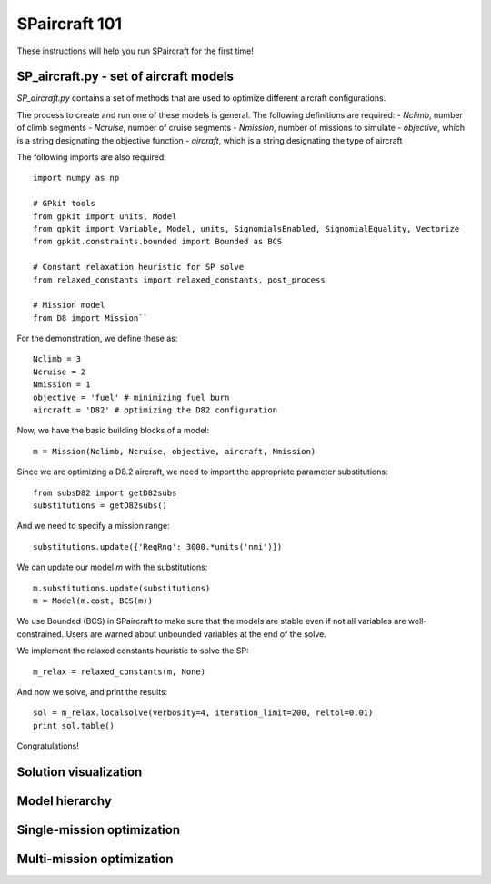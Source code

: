 SPaircraft 101
**************

These instructions will help you run SPaircraft for the first time!

SP_aircraft.py - set of aircraft models
=======================================
`SP_aircraft.py` contains a set of methods that are used to optimize different aircraft configurations.

The process to create and run one of these models is general. The following definitions are required:
- `Nclimb`, number of climb segments
- `Ncruise`, number of cruise segments
- `Nmission`, number of missions to simulate
- `objective`, which is a string designating the objective function
- `aircraft`, which is a string designating the type of aircraft

The following imports are also required::

    import numpy as np

    # GPkit tools
    from gpkit import units, Model
    from gpkit import Variable, Model, units, SignomialsEnabled, SignomialEquality, Vectorize
    from gpkit.constraints.bounded import Bounded as BCS

    # Constant relaxation heuristic for SP solve
    from relaxed_constants import relaxed_constants, post_process

    # Mission model
    from D8 import Mission``
For the demonstration, we define these as::

    Nclimb = 3
    Ncruise = 2
    Nmission = 1
    objective = 'fuel' # minimizing fuel burn
    aircraft = 'D82' # optimizing the D82 configuration
Now, we have the basic building blocks of a model::

    m = Mission(Nclimb, Ncruise, objective, aircraft, Nmission)
Since we are optimizing a D8.2 aircraft, we need to import the appropriate parameter substitutions::

    from subsD82 import getD82subs
    substitutions = getD82subs()
And we need to specify a mission range::

    substitutions.update({'ReqRng': 3000.*units('nmi')})
We can update our model `m` with the substitutions::

    m.substitutions.update(substitutions)
    m = Model(m.cost, BCS(m))

We use Bounded (BCS) in SPaircraft to make sure that the models are stable even if not all variables are well-constrained.
Users are warned about unbounded variables at the end of the solve.

We implement the relaxed constants heuristic to solve the SP::

    m_relax = relaxed_constants(m, None)

And now we solve, and print the results::

    sol = m_relax.localsolve(verbosity=4, iteration_limit=200, reltol=0.01)
    print sol.table()

Congratulations!

Solution visualization
======================

Model hierarchy
===============

Single-mission optimization
===========================

Multi-mission optimization
==========================
